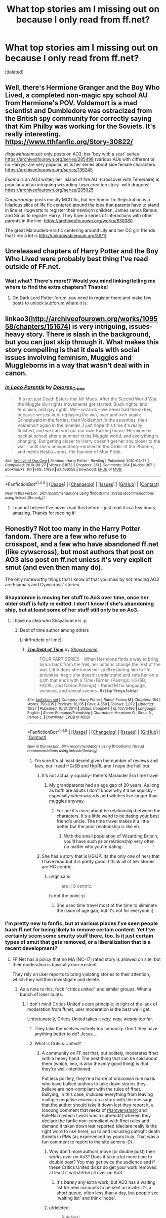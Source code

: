 #+TITLE: What top stories am I missing out on because I only read from ff.net?

* What top stories am I missing out on because I only read from ff.net?
:PROPERTIES:
:Score: 67
:DateUnix: 1483699056.0
:DateShort: 2017-Jan-06
:END:
[deleted]


** Well, there's Hermione Granger and the Boy Who Lived, a completed non-magic spy school AU from Hermione's POV. Voldemort is a mad scientist and Dumbledore was ostracized from the British spy community for correctly saying that Kim Philby was working for the Soviets. It's really interesting. [[https://www.tthfanfic.org/Story-30822/]]

/dirgewithoutmusic/ only posts on AO3; her 'boy with a scar' series [[https://archiveofourown.org/series/285498]] (various AUs with different or no Harrys) are very popular, as is her series about side female characters. [[https://archiveofourown.org/series/136245]]

/Esama/ is an AO3 writer; her 'island of fire AU' (crossover with Temeraire) is popular and an intriguing wizarding-town creation story- with dragons! [[https://archiveofourown.org/series/205025]]

/Copperbadge/ posts mostly MCU fic, but her humor fic Registration is a hilarious slice of life fic centered around the idea that parents have to stand in line at Hogwarts to register their newborn children. James sends Remus and Sirius to register Harry. They have a series of interactions with other parents in the line. [[https://archiveofourown.org/works/830080]]

The great Marauders-era fic centering around Lily and her OC girl friends that I rec a lot is [[http://unknowableroom.org/39/1/]]
:PROPERTIES:
:Score: 11
:DateUnix: 1483727663.0
:DateShort: 2017-Jan-06
:END:


** Unreleased chapters of Harry Potter and the Boy Who Lived were probably best thing I've read outside of FF.net.
:PROPERTIES:
:Author: StudentOfMrKleks
:Score: 8
:DateUnix: 1483737506.0
:DateShort: 2017-Jan-07
:END:

*** Wait what? There's more!? Would you mind linking/telling me where to find the extra chapters? Thanks!
:PROPERTIES:
:Author: cavey_dude
:Score: 1
:DateUnix: 1484162842.0
:DateShort: 2017-Jan-11
:END:

**** On Dark Lord Potter forum, you need to register there and make few posts to unlock subforum where it is.
:PROPERTIES:
:Author: StudentOfMrKleks
:Score: 3
:DateUnix: 1484166547.0
:DateShort: 2017-Jan-11
:END:


** linkao3([[http://archiveofourown.org/works/109558/chapters/151674]]) is very intriguing, issues-heavy story. There is slash in the background, but you can just skip through it. What makes this story compelling is that it deals with social issues involving feminism, Muggles and Muggleborns in a way that wasn't deal with in canon.
:PROPERTIES:
:Author: _awesaum_
:Score: 6
:DateUnix: 1483714518.0
:DateShort: 2017-Jan-06
:END:

*** [[http://archiveofourown.org/works/109558][*/In Loco Parentis/*]] by [[http://www.archiveofourown.org/users/Dolores_Crane/pseuds/Dolores_Crane][/Dolores_Crane/]]

#+begin_quote
  'It's not just Death Eaters that kill Muds. After the Second World War, the Muggle civil rights movements got started. Black rights, and feminism, and gay rights. We -- wizards -- we never had the sixties, because we just kept replaying the war, over and over again: Grindelwald in the forties, then Voldemort in the seventies, then Voldemort again in the nineties. I just hope this time it's really finished, and we can sort out our own fucking house.'Hermione is back at school after a summer in the Muggle world, and everything is changing. But getting closer to Harry doesn't get her any closer to the war - until she's unexpectedly enrolled in the Order of the Phoenix, and meets Hestia Jones, the founder of Mud Pride.
#+end_quote

^{/Site/: [[http://www.archiveofourown.org/][Archive of Our Own]] *|* /Fandom/: Harry Potter - Rowling *|* /Published/: 2010-08-27 *|* /Completed/: 2010-08-27 *|* /Words/: 81072 *|* /Chapters/: 3/3 *|* /Comments/: 204 *|* /Kudos/: 367 *|* /Bookmarks/: 161 *|* /Hits/: 17880 *|* /ID/: 109558 *|* /Download/: [[http://archiveofourown.org/downloads/Do/Dolores_Crane/109558/In%20Loco%20Parentis.epub?updated_at=1387586191][EPUB]] or [[http://archiveofourown.org/downloads/Do/Dolores_Crane/109558/In%20Loco%20Parentis.mobi?updated_at=1387586191][MOBI]]}

--------------

*FanfictionBot*^{1.4.0} *|* [[[https://github.com/tusing/reddit-ffn-bot/wiki/Usage][Usage]]] | [[[https://github.com/tusing/reddit-ffn-bot/wiki/Changelog][Changelog]]] | [[[https://github.com/tusing/reddit-ffn-bot/issues/][Issues]]] | [[[https://github.com/tusing/reddit-ffn-bot/][GitHub]]] | [[[https://www.reddit.com/message/compose?to=tusing][Contact]]]

^{/New in this version: Slim recommendations using/ ffnbot!slim! /Thread recommendations using/ linksub(thread_id)!}
:PROPERTIES:
:Author: FanfictionBot
:Score: 3
:DateUnix: 1483714534.0
:DateShort: 2017-Jan-06
:END:

**** I cannot believe I've never read this before - just read it in a few hours, amazing. Thanks for reccing it!
:PROPERTIES:
:Author: siriuslyinsane
:Score: 2
:DateUnix: 1483959512.0
:DateShort: 2017-Jan-09
:END:


** Honestly? Not too many in the Harry Potter fandom. There are a few who refuse to crosspost, and a few who have abandoned ff.net (like cywscross), but most authors that post on AO3 also post on ff.net unless it's very explicit smut (and even then many do).

The only noteworthy things that I know of that you miss by not reading AO3 are Esama's and Cywscross' stories.
:PROPERTIES:
:Author: Ignisami
:Score: 21
:DateUnix: 1483706338.0
:DateShort: 2017-Jan-06
:END:

*** Shayalonnie is moving her stuff to Ao3 over time, once her older stuff is fully re edited. I don't know if she's abandoning ship, but at least some of her stuff still only be on Ao3.
:PROPERTIES:
:Author: girlikecupcake
:Score: 14
:DateUnix: 1483712047.0
:DateShort: 2017-Jan-06
:END:

**** I have no idea who Shayalonnie is :p
:PROPERTIES:
:Author: Ignisami
:Score: 3
:DateUnix: 1483712171.0
:DateShort: 2017-Jan-06
:END:

***** Debt of time author among others

Linkffn(debt of time)
:PROPERTIES:
:Author: jSubbz
:Score: 3
:DateUnix: 1483717916.0
:DateShort: 2017-Jan-06
:END:

****** [[http://www.fanfiction.net/s/10772496/1/][*/The Debt of Time/*]] by [[https://www.fanfiction.net/u/5869599/ShayaLonnie][/ShayaLonnie/]]

#+begin_quote
  FOUR PART SERIES - When Hermione finds a way to bring Sirius back from the Veil, her actions change the rest of the war. Little does she know her spell restoring him to life provokes magic she doesn't understand and sets her on a path that ends with a Time-Turner. (Pairings: HG/SB, HG/RL, and Canon Pairings) - Rated M for language, violence, and sexual scenes. *Art by Freya Ishtar*
#+end_quote

^{/Site/: [[http://www.fanfiction.net/][fanfiction.net]] *|* /Category/: Harry Potter *|* /Rated/: Fiction M *|* /Chapters/: 154 *|* /Words/: 790,835 *|* /Reviews/: 10,105 *|* /Favs/: 4,558 *|* /Follows/: 2,072 *|* /Updated/: 10/27 *|* /Published/: 10/21/2014 *|* /Status/: Complete *|* /id/: 10772496 *|* /Language/: English *|* /Genre/: Romance/Friendship *|* /Characters/: Hermione G., Sirius B., Remus L. *|* /Download/: [[http://www.ff2ebook.com/old/ffn-bot/index.php?id=10772496&source=ff&filetype=epub][EPUB]] or [[http://www.ff2ebook.com/old/ffn-bot/index.php?id=10772496&source=ff&filetype=mobi][MOBI]]}

--------------

*FanfictionBot*^{1.4.0} *|* [[[https://github.com/tusing/reddit-ffn-bot/wiki/Usage][Usage]]] | [[[https://github.com/tusing/reddit-ffn-bot/wiki/Changelog][Changelog]]] | [[[https://github.com/tusing/reddit-ffn-bot/issues/][Issues]]] | [[[https://github.com/tusing/reddit-ffn-bot/][GitHub]]] | [[[https://www.reddit.com/message/compose?to=tusing][Contact]]]

^{/New in this version: Slim recommendations using/ ffnbot!slim! /Thread recommendations using/ linksub(thread_id)!}
:PROPERTIES:
:Author: FanfictionBot
:Score: 6
:DateUnix: 1483717948.0
:DateShort: 2017-Jan-06
:END:

******* I'm sure it's at least decent given the number of reviews and favs, but I read HG/SB and Hg/RL and I nope the hell out.
:PROPERTIES:
:Author: Ignisami
:Score: 21
:DateUnix: 1483718959.0
:DateShort: 2017-Jan-06
:END:

******** It's not actually squicky- there's Marauder Era time travel
:PROPERTIES:
:Author: Yurika_BLADE
:Score: 4
:DateUnix: 1483740116.0
:DateShort: 2017-Jan-07
:END:

********* My grandparents had an age gap of 20 years. As long as both are adults I don't know why it'd be squicky - especially when wizards and witches live longer than muggles anyway.
:PROPERTIES:
:Author: Starfox5
:Score: 1
:DateUnix: 1483874676.0
:DateShort: 2017-Jan-08
:END:

********** For me it's more about he relationship between the characters. It's a little weird to be dating your best friend's uncle. The time travel makes it a little better but the prior relationship is like eh.
:PROPERTIES:
:Score: 3
:DateUnix: 1483988986.0
:DateShort: 2017-Jan-09
:END:

*********** With the small population of Wizarding Britain, you'll have such prior relationship very often no matter who you're dating.
:PROPERTIES:
:Author: Starfox5
:Score: 2
:DateUnix: 1483992805.0
:DateShort: 2017-Jan-09
:END:


******** She has a story that is HG/JP. Its the only one of hers that I have read but it is pretty good. I think all of her stories are HG centric.
:PROPERTIES:
:Author: Llian_Winter
:Score: 1
:DateUnix: 1483737074.0
:DateShort: 2017-Jan-07
:END:

********* u/Ignisami:
#+begin_quote
  are HG centric.
#+end_quote

Is not the point :p
:PROPERTIES:
:Author: Ignisami
:Score: 3
:DateUnix: 1483738064.0
:DateShort: 2017-Jan-07
:END:

********** She uses time travel most of the time to eliminate the issue of age gap, but it's not for everyone :)
:PROPERTIES:
:Author: girlikecupcake
:Score: 1
:DateUnix: 1483765899.0
:DateShort: 2017-Jan-07
:END:


*** I'm pretty new to fanfic, but at various places I've seen people bash ff.net for being likely to remove certain content. Yet I've certainly seem some smutty stuff there, too. Is it just certain types of smut that gets removed, or a liberalization that is a recent development?
:PROPERTIES:
:Author: mikkelibob
:Score: 2
:DateUnix: 1483712065.0
:DateShort: 2017-Jan-06
:END:

**** FF.Net has a policy that no MA (NC-17) rated story is allowed on site, but their moderation is basically non-existent.

They rely on user reports to bring violating stories to their attention, which they will then investigate and delete.
:PROPERTIES:
:Author: Ignisami
:Score: 14
:DateUnix: 1483712231.0
:DateShort: 2017-Jan-06
:END:

***** As a note to this, fuck "critics united" and similar groups. What a bunch of loser cunts.
:PROPERTIES:
:Author: HarryPotterFanficPro
:Score: 12
:DateUnix: 1483722730.0
:DateShort: 2017-Jan-06
:END:

****** I don't mind Critics United's core principle; in light of the lack of moderation from ff.net, user moderation is the best we'll get.

Unfortunately, Critics United takes it /way, way, waaay/ too far.
:PROPERTIES:
:Author: Ignisami
:Score: 6
:DateUnix: 1483723066.0
:DateShort: 2017-Jan-06
:END:

******* They take themselves entirely too seriously. Don't they have anything better to do? Jesus....
:PROPERTIES:
:Author: HarryPotterFanficPro
:Score: 4
:DateUnix: 1483725125.0
:DateShort: 2017-Jan-06
:END:


******* What is Critics United?
:PROPERTIES:
:Author: gotkate86
:Score: 1
:DateUnix: 1483748889.0
:DateShort: 2017-Jan-07
:END:

******** A community on FF.net that, put politely, moderates ffnet with a heavy hand. The best thing that can be said about them (which, imo, is also the /only/ good thing) is that they're well-intentioned.

Put less politely, they're a horde of draconian rule nazis who have bullied authors to take down stories they believe are non-compliant with the rules of ffnet.\\
Bullying, in this case, includes everything from leaving multiple negative reviews on a story with the message that the author should take it down lest they report it, a loooong comment that reeks of [[/r/iamverysmart][r/iamverysmart]] and RuleNazi (which I wish was a subreddit) wherein they declare the fanfic non-compliant with ffnet rules and demand it taken down lest reported (declare really is the right word to use here), up to and including outright death threats in PMs (as experienced by yours truly. That was a fun comment to report to the site admins :D).
:PROPERTIES:
:Author: Ignisami
:Score: 8
:DateUnix: 1483749436.0
:DateShort: 2017-Jan-07
:END:

********* Why don't more authors move (or double post) their works over on Ao3? Does it take a lot more time to double post? You may get twice the audience and if these Critics United dicks do get your work removed, at least it will still be all over on Ao3.
:PROPERTIES:
:Author: gotkate86
:Score: 1
:DateUnix: 1483749977.0
:DateShort: 2017-Jan-07
:END:

********** It's barely any extra work, but AO3 has a waiting list for new accounts to be sent an invite. It's a short queue, often less than a day, but people see 'waiting list' and think 'nope'.
:PROPERTIES:
:Author: Ignisami
:Score: 1
:DateUnix: 1483750200.0
:DateShort: 2017-Jan-07
:END:


********* u/deleted:
#+begin_quote
  RuleNazi
#+end_quote

[[/r/gatekeeping]]
:PROPERTIES:
:Score: 1
:DateUnix: 1483989078.0
:DateShort: 2017-Jan-09
:END:

********** *Here's a sneak peek of [[/r/gatekeeping]] using the [[https://np.reddit.com/r/gatekeeping/top/?sort=top&t=all][top posts]] of all time!*

#1: [[http://imgur.com/zQS36Ud][The Imgur community, gatekeepers of Gene Wilder.]] | [[https://np.reddit.com/r/gatekeeping/comments/50awqn/the_imgur_community_gatekeepers_of_gene_wilder/][comments]]\\
#2: [[https://i.reddituploads.com/5b75dbefdde840a48ad8a06c016173f2?fit=max&h=1536&w=1536&s=52ef1cdbff50fcd3add76b1d4f9d92e3][Gatekeeper fails to gatekeep 1984]] | [[https://np.reddit.com/r/gatekeeping/comments/5fwbav/gatekeeper_fails_to_gatekeep_1984/][comments]]\\
#3: [[http://i.imgur.com/p6OqSOn.jpg][You like music?]] | [[https://np.reddit.com/r/gatekeeping/comments/4u8hpt/you_like_music/][comments]]

--------------

^{^{I'm}} ^{^{a}} ^{^{bot,}} ^{^{beep}} ^{^{boop}} ^{^{|}} [[https://www.reddit.com/message/compose/?to=sneakpeekbot][^{^{Contact}} ^{^{me}}]] ^{^{|}} [[http://www.strawpoll.me/12056440][^{^{Strawpoll}}]]
:PROPERTIES:
:Author: sneakpeekbot
:Score: 1
:DateUnix: 1483989091.0
:DateShort: 2017-Jan-09
:END:


********** Thanks.
:PROPERTIES:
:Author: Ignisami
:Score: 1
:DateUnix: 1483990645.0
:DateShort: 2017-Jan-09
:END:


*** Everything I've read from cywscross has been great, across multiple fandoms. However everything that isn't short has also been unfinished :(. If she actually finished stuff I would put her in the running for GOAT fanfic author. Even knowing any long fic she writes will probably never be finished I would definitely recommend checking her stuff out though, so I second the rec.
:PROPERTIES:
:Author: wacct3
:Score: 1
:DateUnix: 1496710208.0
:DateShort: 2017-Jun-06
:END:


** Try going on FictionAlley/Schnoogle. They have so many great fics there (posted primarily during the 2000s). An example being the last three books from Hermione's perspective (by Ann Margaret):

- [[http://www.fictionalley.org/authors/ann_margaret/HGATOOTP.html][Hermione Granger and the Order of the Phoenix]]
- [[http://www.fictionalley.org/authors/ann_margaret/HGATHBP.html][Hermione Granger and the Half Blood Prince]]
- [[http://www.fictionalley.org/authors/ann_margaret/HGATDH.html][Hermione Granger and the Deathly Hallows]]

And of course, because I'm an H/G shipper, I will suggest a couple of SIYE-exclusive fics:

- [[http://www.siye.co.uk/siye/viewstory.php?sid=128876][Win A Date With Ginny Weasley by cwarbeck]]
- [[http://www.siye.co.uk/series.php?seriesid=361][The List series by Brennus]]

There's so much great content there, because the stories are all moderated before they can be posted (usually takes a few days I believe). Not so on FF.net or AO3 where you have to wade through pages of crap (Sturgeon's Law).
:PROPERTIES:
:Author: stefvh
:Score: 5
:DateUnix: 1483740558.0
:DateShort: 2017-Jan-07
:END:


** linkao3(982121) is my favorite of the bunch.
:PROPERTIES:
:Author: PsychoGeek
:Score: 4
:DateUnix: 1483711582.0
:DateShort: 2017-Jan-06
:END:

*** [[http://archiveofourown.org/works/982121][*/Knives/*]] by [[http://www.archiveofourown.org/users/edenfalling/pseuds/Elizabeth%20Culmer][/Elizabeth Culmer (edenfalling)/]]

#+begin_quote
  Beware, you who fight evil, lest you fall into darkness. Beware, you who invite the abyss into your heart. Ginny. Lucius. Harry. Guard your soul.
#+end_quote

^{/Site/: [[http://www.archiveofourown.org/][Archive of Our Own]] *|* /Fandom/: Harry Potter - J. K. Rowling *|* /Published/: 2005-07-28 *|* /Words/: 11358 *|* /Chapters/: 1/1 *|* /Comments/: 4 *|* /Kudos/: 35 *|* /Bookmarks/: 9 *|* /Hits/: 695 *|* /ID/: 982121 *|* /Download/: [[http://archiveofourown.org/downloads/El/Elizabeth%20Culmer/982121/Knives.epub?updated_at=1387342154][EPUB]] or [[http://archiveofourown.org/downloads/El/Elizabeth%20Culmer/982121/Knives.mobi?updated_at=1387342154][MOBI]]}

--------------

*FanfictionBot*^{1.4.0} *|* [[[https://github.com/tusing/reddit-ffn-bot/wiki/Usage][Usage]]] | [[[https://github.com/tusing/reddit-ffn-bot/wiki/Changelog][Changelog]]] | [[[https://github.com/tusing/reddit-ffn-bot/issues/][Issues]]] | [[[https://github.com/tusing/reddit-ffn-bot/][GitHub]]] | [[[https://www.reddit.com/message/compose?to=tusing][Contact]]]

^{/New in this version: Slim recommendations using/ ffnbot!slim! /Thread recommendations using/ linksub(thread_id)!}
:PROPERTIES:
:Author: FanfictionBot
:Score: 2
:DateUnix: 1483711619.0
:DateShort: 2017-Jan-06
:END:


** linkao3(5986366) is the only one I follow that is not on ff.net but only because someone recommended it here, otherwise I wouldn't have found it.
:PROPERTIES:
:Score: 6
:DateUnix: 1483716147.0
:DateShort: 2017-Jan-06
:END:

*** [[http://archiveofourown.org/works/5986366][*/face death in the hope/*]] by [[http://www.archiveofourown.org/users/LullabyKnell/pseuds/LullabyKnell/users/LullabyKnell/pseuds/LullabyKnell][/LullabyKnellLullabyKnell/]]

#+begin_quote
  Harry looks vaguely nervous, scratching the back of his neck. “It's a really long story,” he says finally, almost apologetically, “and it's really hard to believe.”“Try me,” Regulus says, more than a little daringly.
#+end_quote

^{/Site/: [[http://www.archiveofourown.org/][Archive of Our Own]] *|* /Fandom/: Harry Potter - J. K. Rowling *|* /Published/: 2016-02-17 *|* /Updated/: 2016-11-24 *|* /Words/: 60931 *|* /Chapters/: 14/? *|* /Comments/: 910 *|* /Kudos/: 2690 *|* /Bookmarks/: 938 *|* /ID/: 5986366 *|* /Download/: [[http://archiveofourown.org/downloads/Lu/LullabyKnell/5986366/face%20death%20in%20the%20hope.epub?updated_at=1483038155][EPUB]] or [[http://archiveofourown.org/downloads/Lu/LullabyKnell/5986366/face%20death%20in%20the%20hope.mobi?updated_at=1483038155][MOBI]]}

--------------

*FanfictionBot*^{1.4.0} *|* [[[https://github.com/tusing/reddit-ffn-bot/wiki/Usage][Usage]]] | [[[https://github.com/tusing/reddit-ffn-bot/wiki/Changelog][Changelog]]] | [[[https://github.com/tusing/reddit-ffn-bot/issues/][Issues]]] | [[[https://github.com/tusing/reddit-ffn-bot/][GitHub]]] | [[[https://www.reddit.com/message/compose?to=tusing][Contact]]]

^{/New in this version: Slim recommendations using/ ffnbot!slim! /Thread recommendations using/ linksub(thread_id)!}
:PROPERTIES:
:Author: FanfictionBot
:Score: 2
:DateUnix: 1483716178.0
:DateShort: 2017-Jan-06
:END:


*** Looks interesting. I'll check it out. Thanks
:PROPERTIES:
:Author: ImAlwaysLateHere
:Score: 2
:DateUnix: 1483747075.0
:DateShort: 2017-Jan-07
:END:


** Some stories on fanficauthors.net come to mind... but I wouldn't say they are "top" stories.

Sunset/Sunrise over Britain is one of the longest completed fics I've read. It's not perfect (OP Harry, some bashing), but I enjoyed it for the most part:

[[http://bobmin.fanficauthors.net/Sunset_Over_Britain/index/]]

[[http://bobmin.fanficauthors.net/Sunrise_Over_Britain/index/]]

Jeconais' Hope is often recommended (also White Knight, Grey Queen and This Means War by the same author):

[[http://jeconais.fanficauthors.net/Hope/index/]]

Harry Potter and the Last Horcrux by FP is pretty awesome:

[[http://fp.fanficauthors.net/Harry_Potter_and_the_Last_Horcrux_final/index/]]

Somewhat of a guilty pleasure (kinda cliche ridden) for me:

[[http://kinsfire.fanficauthors.net/Betrayed/index/]]

[[http://kinsfire.fanficauthors.net/Like_A_Phoenix_From_The_Ashes/index/]]
:PROPERTIES:
:Author: Deathcrow
:Score: 5
:DateUnix: 1483708486.0
:DateShort: 2017-Jan-06
:END:


** Changeling (Fred wants a dog more than anything) [[http://lydiabennet.livejournal.com/1786.html]]

A year like none other Aspen in the Sunlight [[http://archive.skyehawke.com/story.php?no=5036]]

Crossing Bridges by Tien Riu [[http://www.skyehawke.com/archive/story.php?no=324]]

Train Station series (death) [[http://googlebrat.livejournal.com/433885.html#cutid1]]

Dudley Dursley and the hogwarts letter Well written AU where Dudley was raised by James and lilly [[http://community.livejournal.com/remix_redux/58321.html]]

The secret to our sucess (ever wonder how fred and george figured out the marauders map) [[http://www.fictionalley.org/authors/yaycoffee/TSOOS01a.html]]

A nice cup of tea and a lie down (Warning, not a happy fic) [[http://members.ozemail.com.au/%7Ebrussell/tea.htm]]
:PROPERTIES:
:Author: papercuts187
:Score: 4
:DateUnix: 1483733155.0
:DateShort: 2017-Jan-06
:END:

*** The Prefect's Portrait Hermione's quest for a quiet place to read leads to the discovery of a remarkable portrait. The girl in the picture meant so much to so many. She is remembered as a devoted wife and loving mother, but what was she like at sixteen? [[http://www.fictionalley.org/authors/arsinoe_de_blassenville/TPP01a.html]]

Learning to Uncurl by Amorette [[http://amorettea.livejournal.com/83946.html]]

The little ones [[http://archive.skyehawke.com/story.php?no=16094&chapter=1&font=&size=]] Not all is well at Platform Nine and Three Quarters This story could be a companion piece to Deathly hallows. No one thought about the incoming muggle borns.

The ASP of Hogwarts [[http://www.cosforums.com/showthread.php?t=110679]] Its one of the few epilogue generation fics that i have absolutly loved. The origional characters are fantastic, its funny and it doesn't feel like a rewrite of Harry's hogwarts years.

Parrot [[http://penknifewrites.org/parrot.htm]] (Ok, so just realized this link is dead, leaving it in hopes that someone knows where it is archived or has a copy. I will frantically check my hard drives when I get home from work, because I will cry if I can never read this one again)
:PROPERTIES:
:Author: papercuts187
:Score: 2
:DateUnix: 1483733572.0
:DateShort: 2017-Jan-06
:END:

**** Thanks for this--I remember reading The Prefect's Portrait when it was still in progress (at least a decade ago now?) and I was so happy to read it again.
:PROPERTIES:
:Author: readertorider
:Score: 2
:DateUnix: 1483912328.0
:DateShort: 2017-Jan-09
:END:

***** It and changeling are my favorites I think. I can't tell you how many times I have reread it. I really like that they both explore different aspects of the magical world.
:PROPERTIES:
:Author: papercuts187
:Score: 1
:DateUnix: 1484025541.0
:DateShort: 2017-Jan-10
:END:


** Any pairings in specific you read? Aside from the no slash?
:PROPERTIES:
:Author: th3irin
:Score: 2
:DateUnix: 1483719631.0
:DateShort: 2017-Jan-06
:END:

*** Harry/Fleur or Harry/Daphne are among my favorite but I'm happy with anything besides H/G or H/HG. However I'll read those 2 pairings if the romance is believable.
:PROPERTIES:
:Author: ImAlwaysLateHere
:Score: 1
:DateUnix: 1483747036.0
:DateShort: 2017-Jan-07
:END:


** Someone else mentioned fanficauthors, though only towards bobmin(ugh) and Jeconais(yuck).

My all-time favorite authors from that site are draco664 and Full_Pensieve.

Draco664 essentially cemented the indy!Harry trope. His works are always well thought out, decently paced and plotted and extremely entertaining.

[[http://draco664.fanficauthors.net/Harry_Potter/]]

Full_Pensieve is among the best in the drama/angst category. His stories (especially Years of Rebellion) are masterfully woven, with horrible shit constantly happening (that actually has consequences), with awesome scenes of bravery and sacrifice, with dramatic interactions that are actually meaningful.

[[http://fp.fanficauthors.net/Harry_Potter/]]
:PROPERTIES:
:Author: T0lias
:Score: 3
:DateUnix: 1483725397.0
:DateShort: 2017-Jan-06
:END:


** linkao3(Tomorrowland)
:PROPERTIES:
:Author: EpicBeardMan
:Score: 1
:DateUnix: 1483730285.0
:DateShort: 2017-Jan-06
:END:

*** [[http://archiveofourown.org/works/1075603][*/Tomorrowland/*]] by [[http://www.archiveofourown.org/users/winterfool/pseuds/winterfool][/winterfool/]]

#+begin_quote
  In the aftermath of the war, Harry still has plenty of demons left to fight.Post-DH, not compliant with the epilogue.
#+end_quote

^{/Site/: [[http://www.archiveofourown.org/][Archive of Our Own]] *|* /Fandom/: Harry Potter - J. K. Rowling *|* /Published/: 2013-12-09 *|* /Updated/: 2016-10-05 *|* /Words/: 41774 *|* /Chapters/: 11/? *|* /Comments/: 81 *|* /Kudos/: 192 *|* /Bookmarks/: 51 *|* /Hits/: 7843 *|* /ID/: 1075603 *|* /Download/: [[http://archiveofourown.org/downloads/wi/winterfool/1075603/Tomorrowland.epub?updated_at=1475698289][EPUB]] or [[http://archiveofourown.org/downloads/wi/winterfool/1075603/Tomorrowland.mobi?updated_at=1475698289][MOBI]]}

--------------

*FanfictionBot*^{1.4.0} *|* [[[https://github.com/tusing/reddit-ffn-bot/wiki/Usage][Usage]]] | [[[https://github.com/tusing/reddit-ffn-bot/wiki/Changelog][Changelog]]] | [[[https://github.com/tusing/reddit-ffn-bot/issues/][Issues]]] | [[[https://github.com/tusing/reddit-ffn-bot/][GitHub]]] | [[[https://www.reddit.com/message/compose?to=tusing][Contact]]]

^{/New in this version: Slim recommendations using/ ffnbot!slim! /Thread recommendations using/ linksub(thread_id)!}
:PROPERTIES:
:Author: FanfictionBot
:Score: 1
:DateUnix: 1483730312.0
:DateShort: 2017-Jan-06
:END:


** linkao3(4393256) shows a lot of promise. It hasn't updated since September though.
:PROPERTIES:
:Author: LocalMadman
:Score: 1
:DateUnix: 1483733987.0
:DateShort: 2017-Jan-06
:END:

*** [[http://archiveofourown.org/works/4393256][*/Harry's Cousins/*]] by [[http://www.archiveofourown.org/users/speculating/pseuds/speculating][/speculating/]]

#+begin_quote
  The Dursleys have never wanted Harry, so when he fortuitously stumbles across a book on Wizard Family Trees, he writes a letter, hoping to find another family to take him in, hopefully one that won't mind when he does 'freaky' stuff....WIP
#+end_quote

^{/Site/: [[http://www.archiveofourown.org/][Archive of Our Own]] *|* /Fandom/: Harry Potter - J. K. Rowling *|* /Published/: 2015-07-21 *|* /Updated/: 2016-09-01 *|* /Words/: 161746 *|* /Chapters/: 23/? *|* /Comments/: 417 *|* /Kudos/: 814 *|* /Bookmarks/: 252 *|* /Hits/: 18801 *|* /ID/: 4393256 *|* /Download/: [[http://archiveofourown.org/downloads/sp/speculating/4393256/Harrys%20Cousins.epub?updated_at=1472776997][EPUB]] or [[http://archiveofourown.org/downloads/sp/speculating/4393256/Harrys%20Cousins.mobi?updated_at=1472776997][MOBI]]}

--------------

*FanfictionBot*^{1.4.0} *|* [[[https://github.com/tusing/reddit-ffn-bot/wiki/Usage][Usage]]] | [[[https://github.com/tusing/reddit-ffn-bot/wiki/Changelog][Changelog]]] | [[[https://github.com/tusing/reddit-ffn-bot/issues/][Issues]]] | [[[https://github.com/tusing/reddit-ffn-bot/][GitHub]]] | [[[https://www.reddit.com/message/compose?to=tusing][Contact]]]

^{/New in this version: Slim recommendations using/ ffnbot!slim! /Thread recommendations using/ linksub(thread_id)!}
:PROPERTIES:
:Author: FanfictionBot
:Score: 2
:DateUnix: 1483733990.0
:DateShort: 2017-Jan-06
:END:


** The livejournal/personal site part of the fandom (so like nearly 2 decades ago) has some good read, but they're not canon compatible, and most are shipping. They occasionally post their stuffs in the Skyhawke archive, you can take a look over there for something you might like
:PROPERTIES:
:Score: 1
:DateUnix: 1483766940.0
:DateShort: 2017-Jan-07
:END:

*** So many fics were lost with the live journal purge. A lot of them are locked too, it makes me sad because so many writers only posted to LJ. There are a lot of great fics on skyehawke but their search is terrible, its pretty difficult to stumble across a story there. I wish more would cross post, but I see how it could be annoying to keep up with too many accounts.
:PROPERTIES:
:Author: papercuts187
:Score: 1
:DateUnix: 1484177442.0
:DateShort: 2017-Jan-12
:END:
